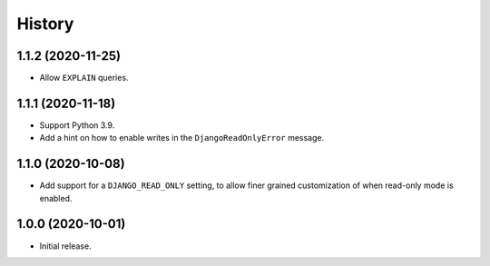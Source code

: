 =======
History
=======

1.1.2 (2020-11-25)
------------------

* Allow ``EXPLAIN`` queries.

1.1.1 (2020-11-18)
------------------

* Support Python 3.9.
* Add a hint on how to enable writes in the ``DjangoReadOnlyError`` message.

1.1.0 (2020-10-08)
------------------

* Add support for a ``DJANGO_READ_ONLY`` setting, to allow finer grained
  customization of when read-only mode is enabled.

1.0.0 (2020-10-01)
------------------

* Initial release.
